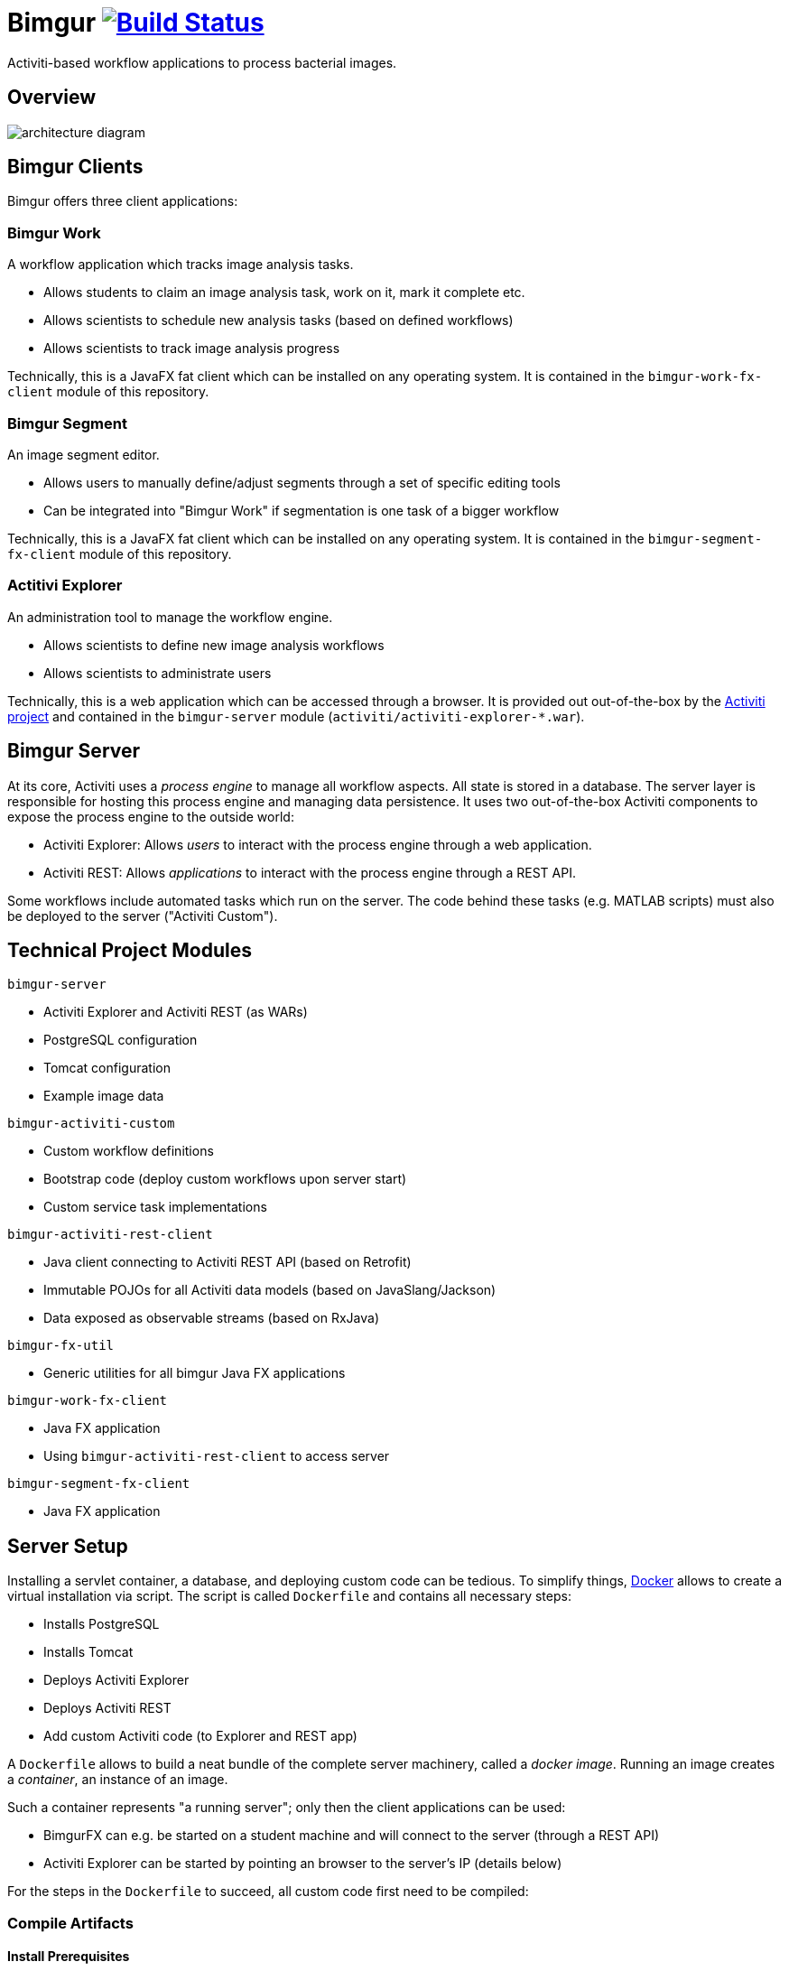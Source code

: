 # Bimgur image:https://travis-ci.org/bimgur/bimgur.svg?branch=master["Build Status", link="https://travis-ci.org/bimgur/bimgur"]

Activiti-based workflow applications to process bacterial images.

## Overview

image:architecture-diagram.png[]

## Bimgur Clients

Bimgur offers three client applications:

### Bimgur Work

A workflow application which tracks image analysis tasks.

* Allows students to claim an image analysis task, work on it, mark it complete etc.
* Allows scientists to schedule new analysis tasks (based on defined workflows)
* Allows scientists to track image analysis progress

Technically, this is a JavaFX fat client which can be installed on any operating system.
It is contained in the `bimgur-work-fx-client` module of this repository.

### Bimgur Segment

An image segment editor.

* Allows users to manually define/adjust segments through a set of specific editing tools
* Can be integrated into "Bimgur Work" if segmentation is one task of a bigger workflow

Technically, this is a JavaFX fat client which can be installed on any operating system.
It is contained in the `bimgur-segment-fx-client` module of this repository.

### Actitivi Explorer

An administration tool to manage the workflow engine.

* Allows scientists to define new image analysis workflows
* Allows scientists to administrate users

Technically, this is a web application which can be accessed through a browser.
It is provided out out-of-the-box by the http://activiti.org[Activiti project] and contained in the `bimgur-server` module (`activiti/activiti-explorer-*.war`).

## Bimgur Server

At its core, Activiti uses a _process engine_ to manage all workflow aspects.
All state is stored in a database.
The server layer is responsible for hosting this process engine and managing data persistence.
It uses two out-of-the-box Activiti components to expose the process engine to the outside world:

* Activiti Explorer: Allows _users_ to interact with the process engine through a web application.
* Activiti REST: Allows _applications_ to interact with the process engine through a REST API.

Some workflows include automated tasks which run on the server.
The code behind these tasks (e.g. MATLAB scripts) must also be deployed to the server ("Activiti Custom").

## Technical Project Modules

`bimgur-server`

* Activiti Explorer and Activiti REST (as WARs)
* PostgreSQL configuration
* Tomcat configuration
* Example image data

`bimgur-activiti-custom`

* Custom workflow definitions
* Bootstrap code (deploy custom workflows upon server start)
* Custom service task implementations

`bimgur-activiti-rest-client`

* Java client connecting to Activiti REST API (based on Retrofit)
* Immutable POJOs for all Activiti data models (based on JavaSlang/Jackson)
* Data exposed as observable streams (based on RxJava)

`bimgur-fx-util`

* Generic utilities for all bimgur Java FX applications

`bimgur-work-fx-client`

* Java FX application
* Using `bimgur-activiti-rest-client` to access server

`bimgur-segment-fx-client`

* Java FX application

## Server Setup

Installing a servlet container, a database, and deploying custom code can be tedious.
To simplify things, https://www.docker.com[Docker] allows to create a virtual installation via script.
The script is called `Dockerfile` and contains all necessary steps:

* Installs PostgreSQL
* Installs Tomcat
* Deploys Activiti Explorer
* Deploys Activiti REST
* Add custom Activiti code (to Explorer and REST app)

A `Dockerfile` allows to build a neat bundle of the complete server machinery, called a _docker image_.
Running an image creates a _container_, an instance of an image.

Such a container represents "a running server"; only then the client applications can be used:

* BimgurFX can e.g. be started on a student machine and will connect to the server (through a REST API)
* Activiti Explorer can be started by pointing an browser to the server's IP (details below)

For the steps in the `Dockerfile` to succeed, all custom code first need to be compiled:

### Compile Artifacts

#### Install Prerequisites

* Java SE Development Kit 8

```
brew install caskroom/cask/brew-cask
brew install cask java
```

#### Compile Bimgur Artifacts via SBT

From the root directory (where this README is contained):

```
./gradlew build
```

### Deploy Docker Container

#### Install Docker Machine

http://stackoverflow.com/questions/32744780/install-docker-toolbox-on-a-mac-via-command-line[OSX via Homebrew]:

```
# Install Cask
brew install caskroom/cask/brew-cask

# Install docker toolbox
brew cask install docker-toolbox

# Create the docker machine
docker-machine create --driver "virtualbox" default

# Start the docker machine
docker-machine start default

# Allows the docker commands to be used in the terminal
docker-machine env
```

For other options: https://docs.docker.com/machine/get-started

#### Run Bimgur Docker Container

Creating a docker container is a two step process:

* Building an image
* Running a container (i.e. an instance of a pre-built image)

##### Build image

```
docker build --tag=bimgur .
```

##### Run container

```
docker run
  -it
  -p 8080:8080
  -v /local/path/to/bimgur/server/data:/data
  bimgur
```

WARNING: Local paths must be specified as *absolute* paths

## Run Bimgur Clients

### Run Bimgur Work

Launch `BimgurWorkApplication` from your IDE or via Gradle:

`./gradlew :bimgur-work-fx-client:run`

### Run Bimgur Segment

TODO

### Run Activiti Explorer

From any browser:

```
http://localhost:8080/activiti-explorer
```

WARNING: On OSX, `localhost` will not work. Run `docker-machine ip` to find out your docker host IP.

The following demo users exist for testing:

* kermit/kermit (Admin)
* gonzo/gonzo (Manager)
* fozzie/fozzie (User)
